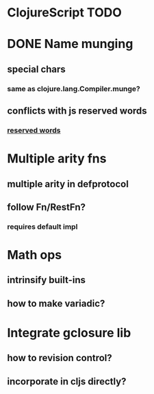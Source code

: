 * ClojureScript TODO
* DONE Name munging
** special chars
*** same as clojure.lang.Compiler.munge?
** conflicts with js reserved words
*** [[https://developer.mozilla.org/en/JavaScript/Reference/Reserved_Words][reserved words]]
* Multiple arity fns
** multiple arity in defprotocol
** follow Fn/RestFn?
*** requires default impl
* Math ops
** intrinsify built-ins
** how to make variadic?
* Integrate gclosure lib
** how to revision control?
** incorporate in cljs directly?
